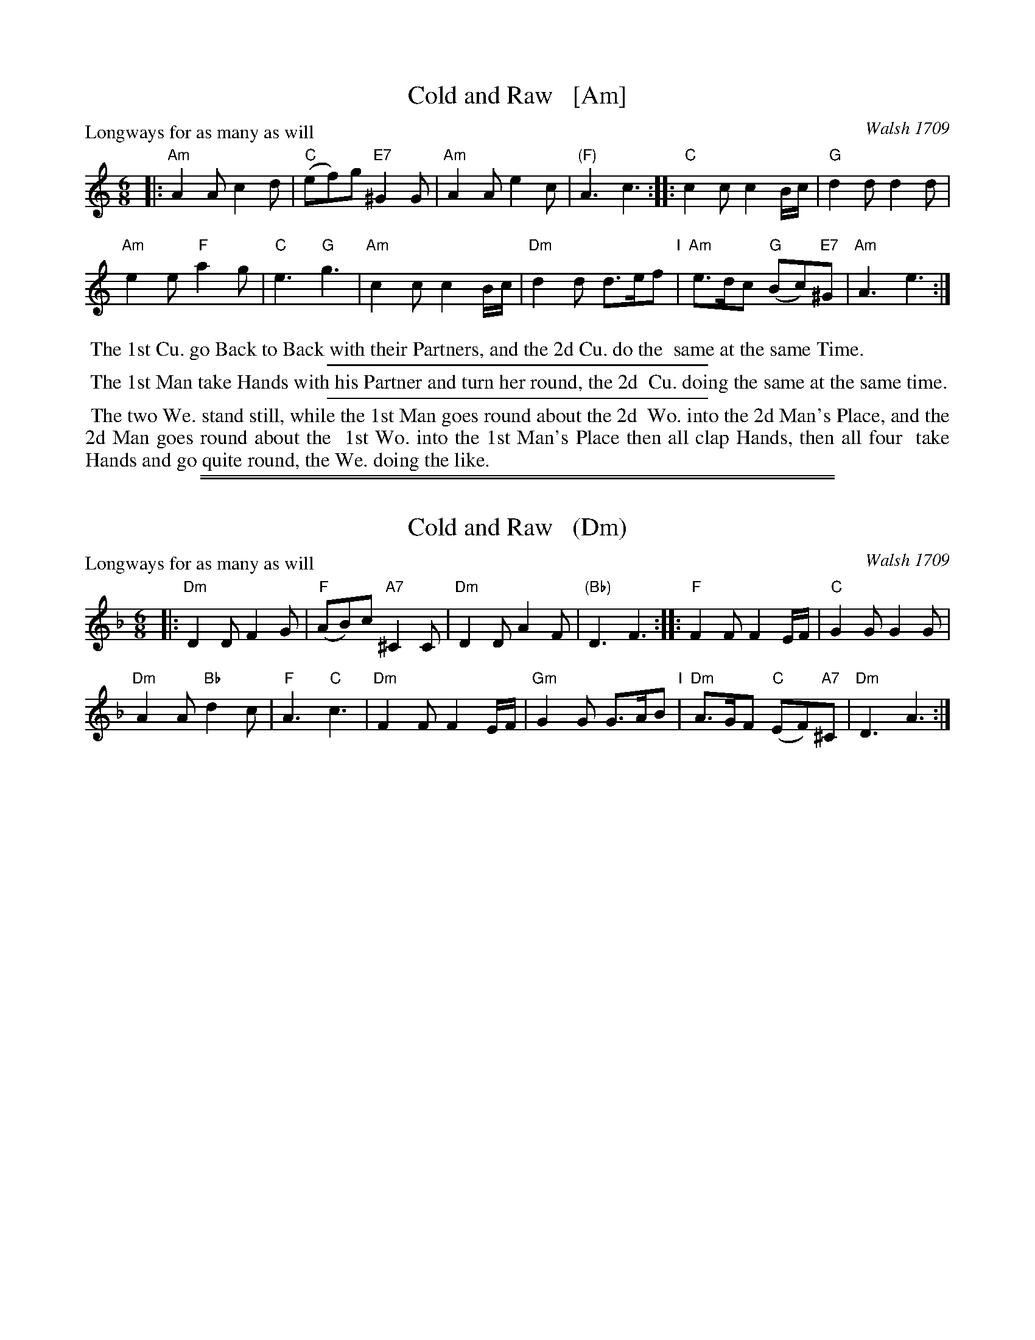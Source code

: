 
X: 1
T: Cold and Raw   [Am]
O: Walsh 1709
N: "a Scots Air" handwritten after the title.
P: Longways for as many as will
R: jig
B: "The Compleat Country Dancing-Master" printed by John Walsh, London ca. 1740
S: 6: CCDM1 http://imslp.org/wiki/The_Compleat_Country_Dancing-Master_(Various) V.1 p.105 #153 (209)
B: "The Dancing-Master: Containing Directions and Tunes for Dancing" printed by W. Pearson for John Walsh, London ca. 1709
S: 7: DMDfD http://digital.nls.uk/special-collections-of-printed-music/pageturner.cfm?id=89751228 p.146
Z: 2013 John Chambers <jc:trillian.mit.edu>
N: The two versions have only trivial differences in spelling and punctuation.
M: 6/8
L: 1/8
K: Am
% - - - - - - - - - - - - - - - - - - - - - - - - -
|:\
"Am"A2A c2d | "C"(ef)g "E7"^G2G |\
"Am"A2A e2c | "(F)"A3 c3 ::\
"C"c2c c2B/c/ | "G"d2d d2d |
"Am"e2e "F"a2g | "C"e3 "G"g3 |\
"Am"c2c c2B/c/ | "Dm"d2d d>ef "I"|\
"Am"e>dc "G"(Bc)"E7"^G | "Am"A3 e3 :|
% - - - - - - - - - - - - - - - - - - - - - - - - -
%%begintext align
%% The 1st Cu. go Back to Back with their Partners, and the 2d Cu. do the
%% same at the same Time.
%%endtext
%%sep 1 1 300
%%begintext align
%% The 1st Man take Hands with his Partner and turn her round, the 2d
%% Cu. doing the same at the same time.
%%endtext
%%sep 1 1 300
%%begintext align
%% The two We. stand still, while the 1st Man goes round about the 2d
%% Wo. into the 2d Man's Place, and the 2d Man goes round about the
%% 1st Wo. into the 1st Man's Place then all clap Hands, then all four
%% take Hands and go quite round, the We. doing the like.
%%endtext

%%sep 1 1 500
%%sep 1 1 500

X: 1
T: Cold and Raw   (Dm)
O: Walsh 1709
P: Longways for as many as will
R: jig
B: "The Compleat Country Dancing-Master" printed by John Walsh, London ca. 1740
S: 6: CCDM1 http://imslp.org/wiki/The_Compleat_Country_Dancing-Master_(Various) V.1 p.105 #153 (209)
B: "The Dancing-Master: Containing Directions and Tunes for Dancing" printed by W. Pearson for John Walsh, London ca. 1709
S: 7: DMDfD http://digital.nls.uk/special-collections-of-printed-music/pageturner.cfm?id=89751228 p.146
Z: 2013 John Chambers <jc:trillian.mit.edu>
N: The two versions have only trivial differences in spelling and punctuation.
M: 6/8
L: 1/8
K: Dm
% - - - - - - - - - - - - - - - - - - - - - - - - -
|:\
"Dm"D2D F2G | "F"(AB)c "A7"^C2C |\
"Dm"D2D A2F | "(Bb)"D3 F3 ::\
"F"F2F F2E/F/ | "C"G2G G2G |
"Dm"A2A "Bb"d2c | "F"A3 "C"c3 |\
"Dm"F2F F2E/F/ | "Gm"G2G G>AB "I"|\
"Dm"A>GF "C"(EF)"A7"^C | "Dm"D3 A3 :|
% - - - - - - - - - - - - - - - - - - - - - - - - -
